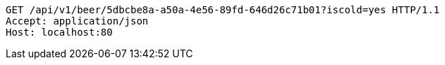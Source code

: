 [source,http,options="nowrap"]
----
GET /api/v1/beer/5dbcbe8a-a50a-4e56-89fd-646d26c71b01?iscold=yes HTTP/1.1
Accept: application/json
Host: localhost:80

----